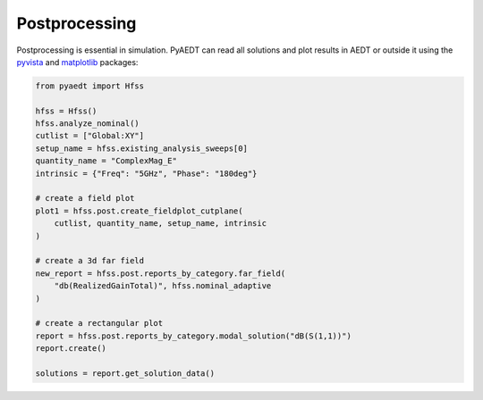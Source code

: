 Postprocessing
==============
Postprocessing is essential in simulation. PyAEDT can read all solutions and plot results in AEDT or
outside it using the `pyvista <https://www.pyvista.org/>`_ and `matplotlib <https://matplotlib.org/>`_
packages:

.. code:: python


    from pyaedt import Hfss

    hfss = Hfss()
    hfss.analyze_nominal()
    cutlist = ["Global:XY"]
    setup_name = hfss.existing_analysis_sweeps[0]
    quantity_name = "ComplexMag_E"
    intrinsic = {"Freq": "5GHz", "Phase": "180deg"}

    # create a field plot
    plot1 = hfss.post.create_fieldplot_cutplane(
        cutlist, quantity_name, setup_name, intrinsic
    )

    # create a 3d far field
    new_report = hfss.post.reports_by_category.far_field(
        "db(RealizedGainTotal)", hfss.nominal_adaptive
    )

    # create a rectangular plot
    report = hfss.post.reports_by_category.modal_solution("dB(S(1,1))")
    report.create()

    solutions = report.get_solution_data()


.. image:: ../Resources/field_plot.png
  :width: 800
  :alt: Post Processing features
